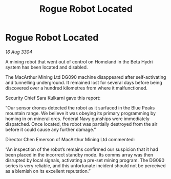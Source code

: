 :PROPERTIES:
:ID:       766f6c27-1224-4db0-a4cb-b3ecf91b56eb
:END:
#+title: Rogue Robot Located
#+filetags: :galnet:

* Rogue Robot Located

/16 Aug 3304/

A mining robot that went out of control on Homeland in the Beta Hydri system has been located and disabled. 

The MacArthur Mining Ltd DG090 machine disappeared after self-activating and tunnelling underground. It remained lost for several days before being discovered over a hundred kilometres from where it malfunctioned. 

Security Chief Sara Kulkarni gave this report: 

“Our sensor drones detected the robot as it surfaced in the Blue Peaks mountain range. We believe it was obeying its primary programming by homing in on mineral ores. Federal Navy gunships were immediately dispatched. Once located, the robot was partially destroyed from the air before it could cause any further damage.” 

Director Chen Emerson of MacArthur Mining Ltd commented: 

“An inspection of the robot’s remains confirmed our suspicion that it had been placed in the incorrect standby mode. Its comms array was then disrupted by local signals, activating a pre-set mining program. The DG090 series is very reliable, and this unfortunate incident should not be perceived as a blemish on its excellent reputation.”
